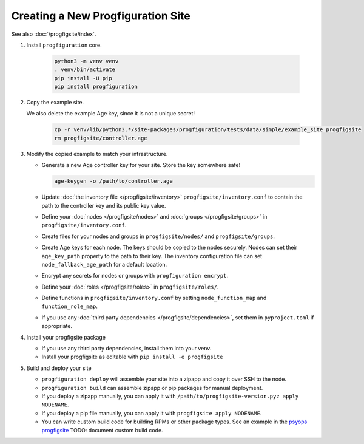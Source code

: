 Creating a New Progfiguration Site
==================================

See also :doc:`/progfigsite/index`.

1.  Install ``progfiguration`` core.

        .. code-block:: bash

            python3 -m venv venv
            . venv/bin/activate
            pip install -U pip
            pip install progfiguration

2.  Copy the example site.

    We also delete the example Age key, since it is not a unique secret!

        .. code-block:: bash

            cp -r venv/lib/python3.*/site-packages/progfiguration/tests/data/simple/example_site progfigsite
            rm progfigsite/controller.age

3.  Modify the copied example to match your infrastructure.

    *   Generate a new Age controller key for your site.
        Store the key somewhere safe!

        .. code-block:: bash

            age-keygen -o /path/to/controller.age

    *   Update :doc:`the inventory file </progfigsite/inventory>` ``progfigsite/inventory.conf`` to contain the path to the controller key and its public key value.
    *   Define your :doc:`nodes </progfigsite/nodes>` and :doc:`groups </progfigsite/groups>` in ``progfigsite/inventory.conf``.
    *   Create files for your nodes and groups in ``progfigsite/nodes/`` and ``progfigsite/groups``.
    *   Create Age keys for each node.
        The keys should be copied to the nodes securely.
        Nodes can set their ``age_key_path`` property to the path to their key.
        The inventory configuration file can set ``node_fallback_age_path`` for a default location.
    *   Encrypt any secrets for nodes or groups with ``progfiguration encrypt``.
    *   Define your :doc:`roles </progfigsite/roles>` in ``progfigsite/roles/``.
    *   Define functions in ``progfigsite/inventory.conf`` by setting ``node_function_map`` and ``function_role_map``.
    *   If you use any :doc:`third party dependencies </progfigsite/dependencies>`,
        set them in ``pyproject.toml`` if appropriate.

4.  Install your progfigsite package

    *   If you use any third party dependencies, install them into your venv.
    *   Install your progfigsite as editable with ``pip install -e progfigsite``

5.  Build and deploy your site

    *   ``progfiguration deploy`` will assemble your site into a zipapp and copy it over SSH to the node.
    *   ``progfiguration build`` can assemble zipapp or pip packages for manual deployment.
    *   If you deploy a zipapp manually, you can apply it with ``/path/to/progfigsite-version.pyz apply NODENAME``.
    *   If you deploy a pip file manually, you can apply it with ``progfigsite apply NODENAME``.
    *   You can write custom build code for building RPMs or other package types.
        See an example in the `psyops progfigsite <https://github.com/mrled/psyops/blob/master/progfigsite/progfigsite/cli/progfigsite_buildapk_cmd.py>`_
        TODO: document custom build code.